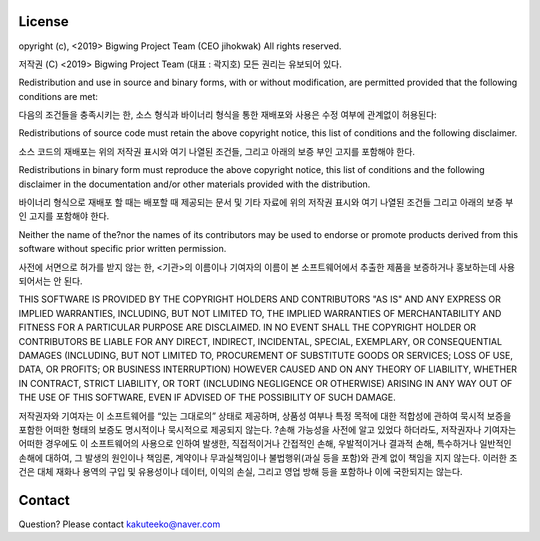 License
=======
opyright (c), <2019> Bigwing Project Team (CEO jihokwak)
All rights reserved.

저작권 (C) <2019> Bigwing Project Team (대표 : 곽지호)
모든 권리는 유보되어 있다.

Redistribution and use in source and binary forms, with or without modification, are permitted provided that the following conditions are met:

다음의 조건들을 충족시키는 한, 소스 형식과 바이너리 형식을 통한 재배포와 사용은 수정 여부에 관계없이 허용된다:

Redistributions of source code must retain the above copyright notice, this list of conditions and the following disclaimer.

소스 코드의 재배포는 위의 저작권 표시와 여기 나열된 조건들, 그리고 아래의 보증 부인 고지를 포함해야 한다.

Redistributions in binary form must reproduce the above copyright notice, this list of conditions and the following disclaimer in the documentation and/or other materials provided with the distribution.

바이너리 형식으로 재배포 할 때는 배포할 때 제공되는 문서 및 기타 자료에 위의 저작권 표시와 여기 나열된 조건들 그리고 아래의 보증 부인 고지를 포함해야 한다.

Neither the name of the?nor the names of its contributors may be used to endorse or promote products derived from this software without specific prior written permission.

사전에 서면으로 허가를 받지 않는 한, <기관>의 이름이나 기여자의 이름이 본 소프트웨어에서 추출한 제품을 보증하거나 홍보하는데 사용되어서는 안 된다.

THIS SOFTWARE IS PROVIDED BY THE COPYRIGHT HOLDERS AND CONTRIBUTORS "AS IS" AND ANY EXPRESS OR IMPLIED WARRANTIES, INCLUDING, BUT NOT LIMITED TO, THE IMPLIED WARRANTIES OF MERCHANTABILITY AND FITNESS FOR A PARTICULAR PURPOSE ARE DISCLAIMED. IN NO EVENT SHALL THE COPYRIGHT HOLDER OR CONTRIBUTORS BE LIABLE FOR ANY DIRECT, INDIRECT, INCIDENTAL, SPECIAL, EXEMPLARY, OR CONSEQUENTIAL DAMAGES (INCLUDING, BUT NOT LIMITED TO, PROCUREMENT OF SUBSTITUTE GOODS OR SERVICES; LOSS OF USE, DATA, OR PROFITS; OR BUSINESS INTERRUPTION) HOWEVER CAUSED AND ON ANY THEORY OF LIABILITY, WHETHER IN CONTRACT, STRICT LIABILITY, OR TORT (INCLUDING NEGLIGENCE OR OTHERWISE) ARISING IN ANY WAY OUT OF THE USE OF THIS SOFTWARE, EVEN IF ADVISED OF THE POSSIBILITY OF SUCH DAMAGE.

저작권자와 기여자는 이 소프트웨어를 “있는 그대로의” 상태로 제공하며, 상품성 여부나 특정 목적에 대한 적합성에 관하여 묵시적 보증을 포함한 어떠한 형태의 보증도 명시적이나 묵시적으로 제공되지 않는다. ?손해 가능성을 사전에 알고 있었다 하더라도, 저작권자나 기여자는 어떠한 경우에도 이 소프트웨어의 사용으로 인하여 발생한, 직접적이거나 간접적인 손해, 우발적이거나 결과적 손해, 특수하거나 일반적인 손해에 대하여, 그 발생의 원인이나 책임론, 계약이나 무과실책임이나 불법행위(과실 등을 포함)와 관계 없이 책임을 지지 않는다. 이러한 조건은 대체 재화나 용역의 구입 및 유용성이나 데이터, 이익의 손실, 그리고 영업 방해 등을 포함하나 이에 국한되지는 않는다.

Contact
=======
Question? Please contact kakuteeko@naver.com